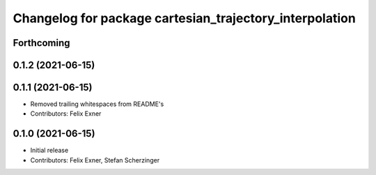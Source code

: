 ^^^^^^^^^^^^^^^^^^^^^^^^^^^^^^^^^^^^^^^^^^^^^^^^^^^^^^^^
Changelog for package cartesian_trajectory_interpolation
^^^^^^^^^^^^^^^^^^^^^^^^^^^^^^^^^^^^^^^^^^^^^^^^^^^^^^^^

Forthcoming
-----------

0.1.2 (2021-06-15)
------------------

0.1.1 (2021-06-15)
------------------
* Removed trailing whitespaces from README's
* Contributors: Felix Exner

0.1.0 (2021-06-15)
------------------
* Initial release
* Contributors: Felix Exner, Stefan Scherzinger
